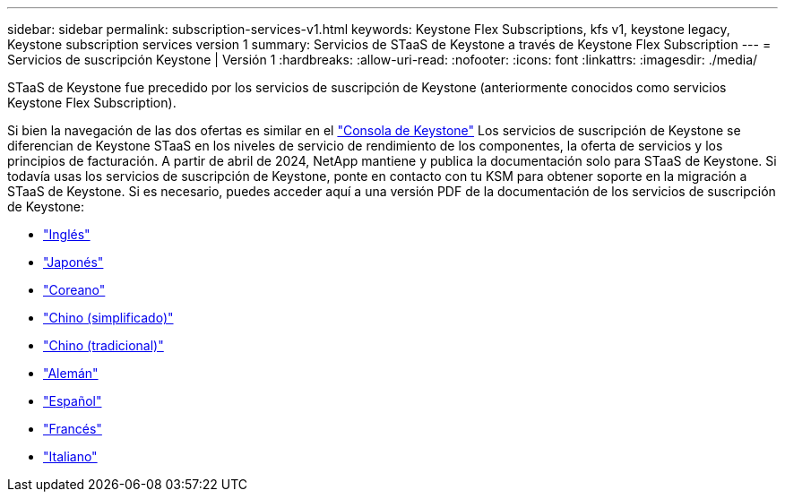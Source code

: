---
sidebar: sidebar 
permalink: subscription-services-v1.html 
keywords: Keystone Flex Subscriptions, kfs v1, keystone legacy, Keystone subscription services version 1 
summary: Servicios de STaaS de Keystone a través de Keystone Flex Subscription 
---
= Servicios de suscripción Keystone | Versión 1
:hardbreaks:
:allow-uri-read: 
:nofooter: 
:icons: font
:linkattrs: 
:imagesdir: ./media/


[role="lead"]
STaaS de Keystone fue precedido por los servicios de suscripción de Keystone (anteriormente conocidos como servicios Keystone Flex Subscription).

Si bien la navegación de las dos ofertas es similar en el link:./integrations/keystone-bluexp.html["Consola de Keystone"^] Los servicios de suscripción de Keystone se diferencian de Keystone STaaS en los niveles de servicio de rendimiento de los componentes, la oferta de servicios y los principios de facturación. A partir de abril de 2024, NetApp mantiene y publica la documentación solo para STaaS de Keystone. Si todavía usas los servicios de suscripción de Keystone, ponte en contacto con tu KSM para obtener soporte en la migración a STaaS de Keystone. Si es necesario, puedes acceder aquí a una versión PDF de la documentación de los servicios de suscripción de Keystone:

* https://docs.netapp.com/a/keystone/1.0/keystone-subscription-services-guide.pdf["Inglés"^]
* https://docs.netapp.com/a/keystone/1.0/keystone-subscription-services-guide-ja-jp.pdf["Japonés"^]
* https://docs.netapp.com/a/keystone/1.0/keystone-subscription-services-guide-ko-kr.pdf["Coreano"^]
* https://docs.netapp.com/a/keystone/1.0/keystone-subscription-services-guide-zh-cn.pdf["Chino (simplificado)"^]
* https://docs.netapp.com/a/keystone/1.0/keystone-subscription-services-guide-zh-tw.pdf["Chino (tradicional)"^]
* https://docs.netapp.com/a/keystone/1.0/keystone-subscription-services-guide-de-de.pdf["Alemán"^]
* https://docs.netapp.com/a/keystone/1.0/keystone-subscription-services-guide-es-es.pdf["Español"^]
* https://docs.netapp.com/a/keystone/1.0/keystone-subscription-services-guide-fr-fr.pdf["Francés"^]
* https://docs.netapp.com/a/keystone/1.0/keystone-subscription-services-guide-it-it.pdf["Italiano"^]

